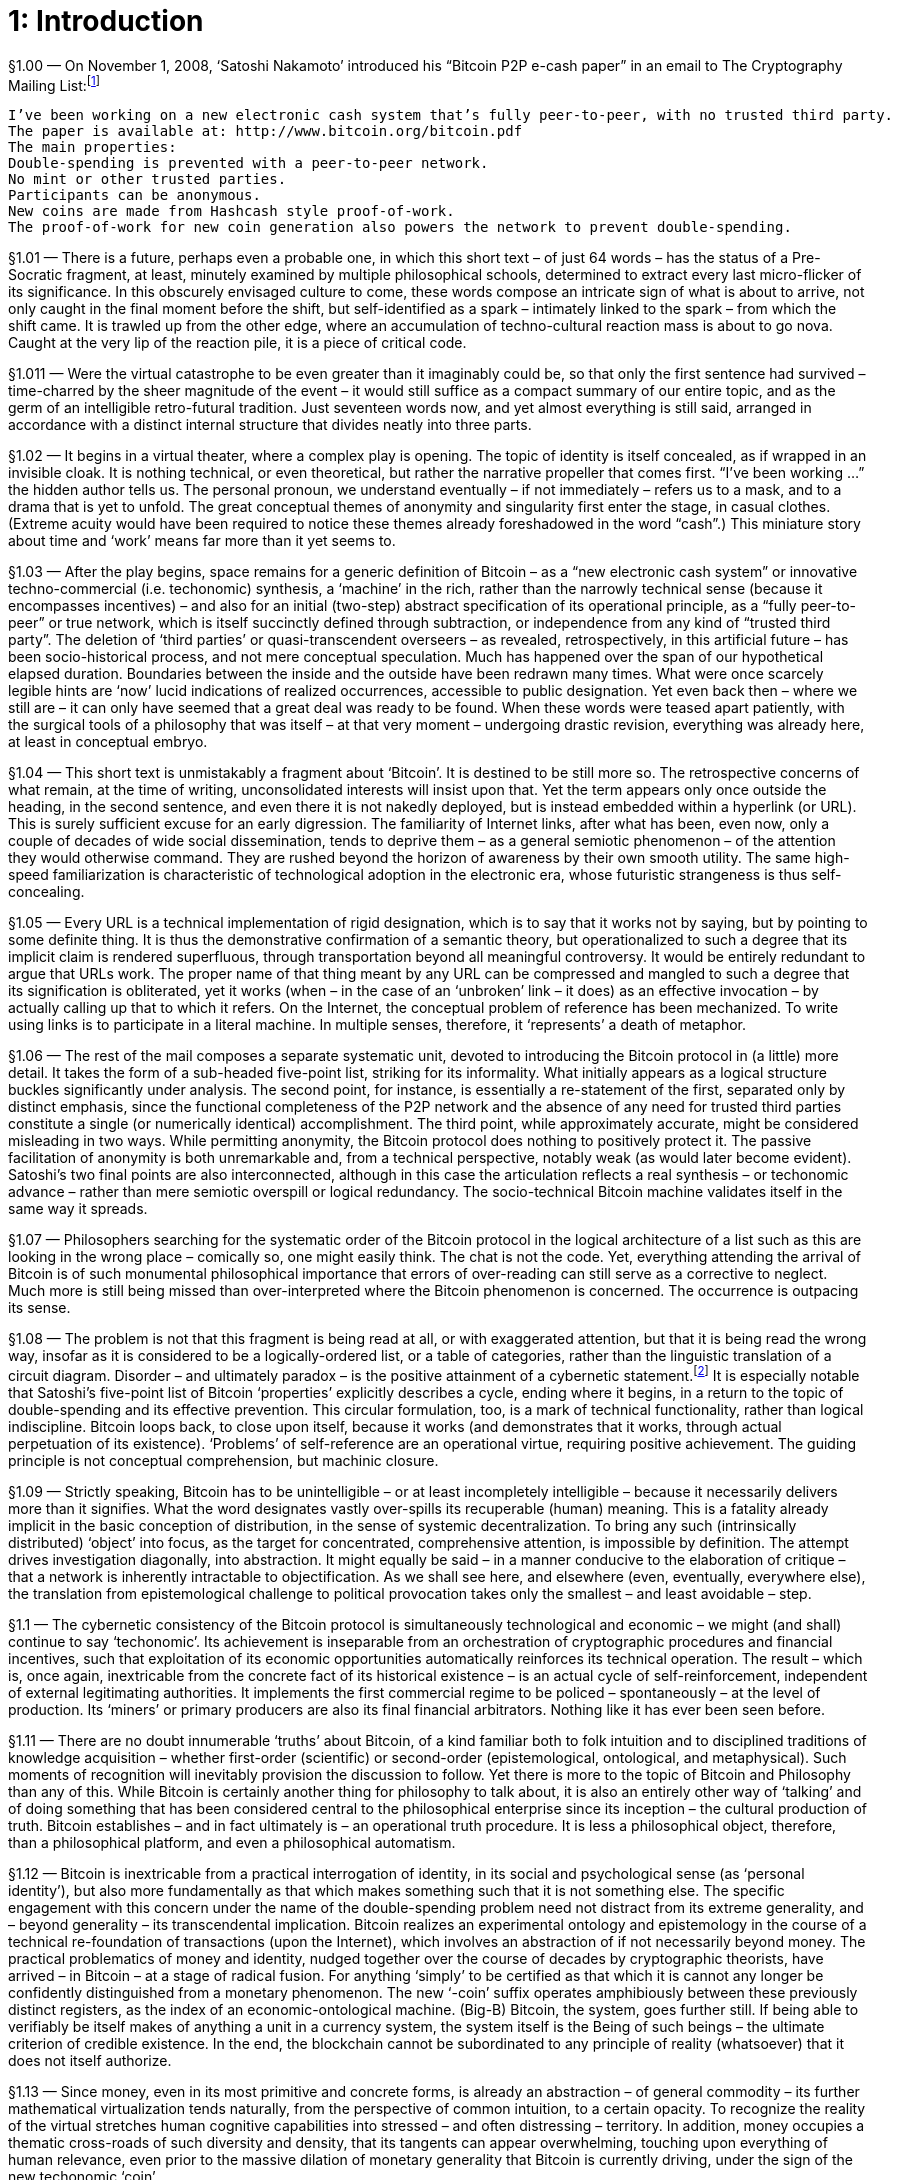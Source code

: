 [chapter]
= 1: Introduction

§1.00 — On November 1, 2008, ‘Satoshi Nakamoto’ introduced his “Bitcoin P2P e-cash paper” in an email to The Cryptography Mailing List:footnote:[‘Bitcoin P2P e-cash paper’ (2008/11/01)]

```
I’ve been working on a new electronic cash system that’s fully peer-to-peer, with no trusted third party.
The paper is available at: http://www.bitcoin.org/bitcoin.pdf
The main properties:
Double-spending is prevented with a peer-to-peer network.
No mint or other trusted parties.
Participants can be anonymous.
New coins are made from Hashcash style proof-of-work.
The proof-of-work for new coin generation also powers the network to prevent double-spending.
```

§1.01 — There is a future, perhaps even a probable one, in which this short text – of just 64 words – has the status of a Pre-Socratic fragment, at least, minutely examined by multiple philosophical schools, determined to extract every last micro-flicker of its significance. In this obscurely envisaged culture to come, these words compose an intricate sign of what is about to arrive, not only caught in the final moment before the shift, but self-identified as a spark – intimately linked to the spark – from which the shift came. It is trawled up from the other edge, where an accumulation of techno-cultural reaction mass is about to go nova. Caught at the very lip of the reaction pile, it is a piece of critical code.

§1.011 — Were the virtual catastrophe to be even greater than it imaginably could be, so that only the first sentence had survived – time-charred by the sheer magnitude of the event – it would still suffice as a compact summary of our entire topic, and as the germ of an intelligible retro-futural tradition. Just seventeen words now, and yet almost everything is still said, arranged in accordance with a distinct internal structure that divides neatly into three parts.

§1.02 — It begins in a virtual theater, where a complex play is opening. The topic of identity is itself concealed, as if wrapped in an invisible cloak. It is nothing technical, or even theoretical, but rather the narrative propeller that comes first. “I’ve been working …” the hidden author tells us. The personal pronoun, we understand eventually – if not immediately – refers us to a mask, and to a drama that is yet to unfold. The great conceptual themes of anonymity and singularity first enter the stage, in casual clothes. (Extreme acuity would have been required to notice these themes already foreshadowed in the word “cash”.) This miniature story about time and ‘work’ means far more than it yet seems to.

§1.03 — After the play begins, space remains for a generic definition of Bitcoin – as a “new electronic cash system” or innovative techno-commercial (i.e. techonomic) synthesis, a ‘machine’ in the rich, rather than the narrowly technical sense (because it encompasses incentives) – and also for an initial (two-step) abstract specification of its operational principle, as a “fully peer-to-peer” or true network, which is itself succinctly defined through subtraction, or independence from any kind of “trusted third party”. The deletion of ‘third parties’ or quasi-transcendent overseers – as revealed, retrospectively, in this artificial future – has been socio-historical process, and not mere conceptual speculation. Much has happened over the span of our hypothetical elapsed duration. Boundaries between the inside and the outside have been redrawn many times. What were once scarcely legible hints are ‘now’ lucid indications of realized occurrences, accessible to public designation. Yet even back then – where we still are – it can only have seemed that a great deal was ready to be found. When these words were teased apart patiently, with the surgical tools of a philosophy that was itself – at that very moment – undergoing drastic revision, everything was already here, at least in conceptual embryo.

§1.04 — This short text is unmistakably a fragment about ‘Bitcoin’. It is destined to be still more so. The retrospective concerns of what remain, at the time of writing, unconsolidated interests will insist upon that. Yet the term appears only once outside the heading, in the second sentence, and even there it is not nakedly deployed, but is instead embedded within a hyperlink (or URL). This is surely sufficient excuse for an early digression. The familiarity of Internet links, after what has been, even now, only a couple of decades of wide social dissemination, tends to deprive them – as a general semiotic phenomenon – of the attention they would otherwise command. They are rushed beyond the horizon of awareness by their own smooth utility. The same high-speed familiarization is characteristic of technological adoption in the electronic era, whose futuristic strangeness is thus self-concealing.

§1.05 — Every URL is a technical implementation of rigid designation, which is to say that it works not by saying, but by pointing to some definite thing. It is thus the demonstrative confirmation of a semantic theory, but operationalized to such a degree that its implicit claim is rendered superfluous, through transportation beyond all meaningful controversy. It would be entirely redundant to argue that URLs work. The proper name of that thing meant by any URL can be compressed and mangled to such a degree that its signification is obliterated, yet it works (when – in the case of an ‘unbroken’ link – it does) as an effective invocation – by actually calling up that to which it refers. On the Internet, the conceptual problem of reference has been mechanized. To write using links is to participate in a literal machine. In multiple senses, therefore, it ‘represents’ a death of metaphor.

§1.06 — The rest of the mail composes a separate systematic unit, devoted to introducing the Bitcoin protocol in (a little) more detail. It takes the form of a sub-headed five-point list, striking for its informality. What initially appears as a logical structure buckles significantly under analysis. The second point, for instance, is essentially a re-statement of the first, separated only by distinct emphasis, since the functional completeness of the P2P network and the absence of any need for trusted third parties constitute a single (or numerically identical) accomplishment. The third point, while approximately accurate, might be considered misleading in two ways. While permitting anonymity, the Bitcoin protocol does nothing to positively protect it. The passive facilitation of anonymity is both unremarkable and, from a technical perspective, notably weak (as would later become evident). Satoshi’s two final points are also interconnected, although in this case the articulation reflects a real synthesis – or techonomic advance – rather than mere semiotic overspill or logical redundancy. The socio-technical Bitcoin machine validates itself in the same way it spreads.

§1.07 — Philosophers searching for the systematic order of the Bitcoin protocol in the logical architecture of a list such as this are looking in the wrong place – comically so, one might easily think. The chat is not the code. Yet, everything attending the arrival of Bitcoin is of such monumental philosophical importance that errors of over-reading can still serve as a corrective to neglect. Much more is still being missed than over-interpreted where the Bitcoin phenomenon is concerned. The occurrence is outpacing its sense.

§1.08 — The problem is not that this fragment is being read at all, or with exaggerated attention, but that it is being read the wrong way, insofar as it is considered to be a logically-ordered list, or a table of categories, rather than the linguistic translation of a circuit diagram. Disorder – and ultimately paradox – is the positive attainment of a cybernetic statement.footnote:[Fritjof Capra recalls a conversation with Gregory Bateson that captures the mutual entanglement of mechanical and logical circuitousness:
_“... when you get circular trains of causation, as you always do in the living world, the use of logic will make you walk into paradoxes. Just take the thermostat, a simple sense organ, yes?”
He looked at me, questioning whether I followed and, seeing that I did, he continued.
“If it’s on, it’s off; if it’s off, it’s on. If yes, then no; if no, then yes.”
With that he stopped to let me puzzle about what he had said. His last sentence reminded me of the classical paradoxes of Aristotelian logic, which was, of course, intended. So I risked a jump.
“You mean, do thermostats lie?”
Bateson’s eyes lit up: “Yes-no-yes-no-yes-no. You see, the cybernetic equivalent of logic is oscillation.”_] It is especially notable that Satoshi’s five-point list of Bitcoin ‘properties’ explicitly describes a cycle, ending where it begins, in a return to the topic of double-spending and its effective prevention. This circular formulation, too, is a mark of technical functionality, rather than logical indiscipline. Bitcoin loops back, to close upon itself, because it works (and demonstrates that it works, through actual perpetuation of its existence). ‘Problems’ of self-reference are an operational virtue, requiring positive achievement. The guiding principle is not conceptual comprehension, but machinic closure.

§1.09 — Strictly speaking, Bitcoin has to be unintelligible – or at least incompletely intelligible – because it necessarily delivers more than it signifies. What the word designates vastly over-spills its recuperable (human) meaning. This is a fatality already implicit in the basic conception of distribution, in the sense of systemic decentralization. To bring any such (intrinsically distributed) ‘object’ into focus, as the target for concentrated, comprehensive attention, is impossible by definition. The attempt drives investigation diagonally, into abstraction. It might equally be said – in a manner conducive to the elaboration of critique – that a network is inherently intractable to objectification. As we shall see here, and elsewhere (even, eventually, everywhere else), the translation from epistemological challenge to political provocation takes only the smallest – and least avoidable – step.

§1.1 — The cybernetic consistency of the Bitcoin protocol is simultaneously technological and economic – we might (and shall) continue to say ‘techonomic’. Its achievement is inseparable from an orchestration of cryptographic procedures and financial incentives, such that exploitation of its economic opportunities automatically reinforces its technical operation. The result – which is, once again, inextricable from the concrete fact of its historical existence – is an actual cycle of self-reinforcement, independent of external legitimating authorities. It implements the first commercial regime to be policed – spontaneously – at the level of production. Its ‘miners’ or primary producers are also its final financial arbitrators. Nothing like it has ever been seen before.

§1.11 — There are no doubt innumerable ‘truths’ about Bitcoin, of a kind familiar both to folk intuition and to disciplined traditions of knowledge acquisition – whether first-order (scientific) or second-order (epistemological, ontological, and metaphysical). Such moments of recognition will inevitably provision the discussion to follow. Yet there is more to the topic of Bitcoin and Philosophy than any of this. While Bitcoin is certainly another thing for philosophy to talk about, it is also an entirely other way of ‘talking’ and of doing something that has been considered central to the philosophical enterprise since its inception – the cultural production of truth. Bitcoin establishes – and in fact ultimately is – an operational truth procedure. It is less a philosophical object, therefore, than a philosophical platform, and even a philosophical automatism.

§1.12 — Bitcoin is inextricable from a practical interrogation of identity, in its social and psychological sense (as ‘personal identity’), but also more fundamentally as that which makes something such that it is not something else. The specific engagement with this concern under the name of the double-spending problem need not distract from its extreme generality, and – beyond generality – its transcendental implication. Bitcoin realizes an experimental ontology and epistemology in the course of a technical re-foundation of transactions (upon the Internet), which involves an abstraction of if not necessarily beyond money. The practical problematics of money and identity, nudged together over the course of decades by cryptographic theorists, have arrived – in Bitcoin – at a stage of radical fusion. For anything ‘simply’ to be certified as that which it is cannot any longer be confidently distinguished from a monetary phenomenon. The new ‘-coin’ suffix operates amphibiously between these previously distinct registers, as the index of an economic-ontological machine. (Big-B) Bitcoin, the system, goes further still. If being able to verifiably be itself makes of anything a unit in a currency system, the system itself is the Being of such beings – the ultimate criterion of credible existence. In the end, the blockchain cannot be subordinated to any principle of reality (whatsoever) that it does not itself authorize.

§1.13 — Since money, even in its most primitive and concrete forms, is already an abstraction – of general commodity – its further mathematical virtualization tends naturally, from the perspective of common intuition, to a certain opacity. To recognize the reality of the virtual stretches human cognitive capabilities into stressed – and often distressing – territory. In addition, money occupies a thematic cross-roads of such diversity and density, that its tangents can appear overwhelming, touching upon everything of human relevance, even prior to the massive dilation of monetary generality that Bitcoin is currently driving, under the sign of the new techonomic ‘coin’.

§1.14 — Perhaps the greatest obstacle to the lucid investigation of money, however, is presented by the fact that it occupies a nexus of extreme sensitivity within evolved human psychology, lodged among our species’ most emotionally-charged perceptions of social relations. Because money is inextricably entangled with questions of reciprocity, it is tied-up intimately with such provocations to outrage as injustice, cheating, exploitation, and unbounded inequality. Such sensitive moral trigger-zones pose a formidable inhibition to dispassionate analysis. Disciplined investigation of money threatens to arouse sentiments of social alienation, and even desecration. There is no theoretical conclusion about the nature of money so cold that it does not appear burdened with concrete socio-political implication. More specifically, the mere conceptualization of money is grasped – once again, with vivid archaic intuition – as inherently consequential with respect to the social distribution of wealth. There can be no valorization or devalorization of money in theory, without an immediate adjustment of social balances, or at least the widespread perception of such. It is only natural, then, that the complement also holds. Even when constrained by a spirit of disinterested empiricism, the study of money is peculiarly vulnerable to ideological temptations. The suspicion that monetary theory is politics in disguise tends towards a self-fulfilling prophecy. Discussions of money drive social apes mad.

§1.15 — If money, nevertheless, demands to be discussed, now more than ever, it is because something huge is happening. So, really, how big is Bitcoin? This question – however awkwardly stammered – sets a backdrop to every discussion of the topic. If it could be answered exactly and comprehensively, we would know everything – seriously, everything – at least up to the epistemological horizon of man. Since Gödel, we have known that whatever can be known at all is precisely detailed in some yet-unknown number. Because the blockchain is a transcendental reality criterion, its ultimate summation is necessarily ontologically exhaustive. Whatever it doesn’t – in the end – include, can only be nothing. That is, however, to get ahead of ourselves.

§1.16 — The size of Bitcoin lends itself not to one question, but to several, and all tend to rapid complication. When posed as a vague query, regarding Bitcoin’s importance – or historical impact – the challenge posed is obviously daunting, in the way of all futurology. This does not, however, mean it can be long avoided. The question does not differ in principle from the kind of risk assessment speculative markets are continuously compelled to make (with mixed success, at best). It is, indeed, in large – and predominant – part a bet on the future, of exactly this type. If it is ineluctable, it is because the distribution of potential outcomes involved allows of no neutral position. Whatever happens to Bitcoin will matter to everything. Even the possibility that it might not matter much, matters enormously. Shorting the Bitcoin future already offers enough space to thrive within – or in which to die.

§1.17 — A more highly-resticted – and (at least superficially) simplistically quantitative – version of the question is easier to answer with facile confidence. No more than 21 million bitcoins will ever exist. The scale of Bitcoin is therefore intrinsic to its identity, and inseparable from its value. To purchase a bitcoin is to acquire one 21-millionth (and in fact a little more) of some as-yet incompletely determined ‘X’. On this basis, the immediate value of Bitcoin is analytical, which is to say, an exact re-statement of a quantity already given in its issuance. How much is a stock of 21,000,000 bitcoins worth? Of course, BTC 21,000,000. Naturally, a tautology this crude can at first only appear as nonsense, or – at best – as a semantic evasion. There is, however, nothing trivial about the disturbance it insinuates into the world.

§1.18 — Instead, and especially in the early stages of the currency, a synthetic valuation is called for, as determined by exchange rates. Typically, this will reference the world’s principal reserve currency, the US dollar, as a unit of account. At any point in time, therefore, the entire bitcoin stock has a determinate market value. Estimated in this way, the ‘scale’ of bitcoin amounted to around 70 billion dollars (in late 2018). The complex equivalence between this – comparatively paltry – financial evaluation, and the appeal of the Bitcoin business as a venture capital opportunity, let alone as the core technology of an industrial revolution, presents a challenge of commensuration for which no existing road-map is even approximately adequate. It is unprecedented for the principal infrastructural innovation of a techonomic long-wave to take the immediate form of an investment vehicle. Extraordinary nonlinearity results.

§1.20 — When viewed as an episode within a panoramic sweep, the history of Bitcoin almost writes itself. The crisis it inaugurates within political economy appears to have been dramatically predictable. Yet, when the Bitcoin protocol is examined more narrowly, its history – especially its early history – is notoriously puzzling. Fittingly, the story of Bitcoin – in its details – is profoundly cryptic. When scaled to tidal global processes, it appears to arise – as if inevitably – out of the Internet, which itself arose in conformity with the deepest trends of industrial capitalism. Upon finely-grained inspection, however, where the perturbations of contingency are most starkly evident, it emerged from the work of ‘Satoshi Nakamoto’, about whom scarcely anything is known with confidence. The obscurity concentrated in this name cannot be considered coincidental.

§1.21 — While sweeping analogies reasonably invite suspicion, it is nevertheless tempting to compare Satoshi Nakamoto’s place in the history of money to Gödel’s in formal logic. In both cases a tradition accumulated over many centuries, through systematic consolidation and refinement of primitive intuition, crosses a threshold of positive catastrophe, induced by a technical innovation that overthrows previously unquestioned assumptions. Once this passage has been made, what came before acquires the features of a prolonged childhood – an age of innocence and immaturity to which no return is possible. Logicians remained within an Aristotelian outer orbit, dreaming of an analytically grounded mathematics into the early 20th century, before Gödel awakened them.footnote:[Gödelian incompleteness is logically isomorphic with the halting problem in the (Church-Turing) theory of computation, and thus translatable after rigorous transformation into the uncomputable. It establishes a basic principle of unbounded application within the electronic epoch. As a corrective to the extravagant conclusions drawn from this conceptual complex, in relation to the limits of machine intelligence, the work of Jürgen Schmidhuber — on the Gödel Machine — is of special importance.] Prior to Bitcoin, the foundations of monetary theory remained similarly enmired in legacy conceptions, stemming from the concrete history of property representation.footnote:[It should be noted, in clarification of this analogy, that the conceptual foundations of political economy (pre-Bitcoin) were far inferior to those of mathematical logic (pre-Gödel). The logicism of the Hilbert Program, and of primitive analytical philosophy, while ultimately untenable, at least provided an exact formal basis for its own theoretical elimination. The concept of property, in marked contrast, remains opaque to an almost comical degree. Its dependence upon a legal decision process invoking discretionary judgment essentially resistant to formalization, while convenient – almost by definition – to those wielding political influence, is a stark indication of its radical conceptual insufficiency. Property is reducible neither to legal title, or physical possession of precious substance. The former is a bad abstraction (to political dispensation), the latter an inadequate one (to a crudely naturalized relation). Property is crypto-security, determined by keys.] Bitcoin produces credibility, rather than consuming it. In this way it departs radically from the entirety of previous monetary history – or pre-history – while completing it. The word ‘epoch’ is available for the historical periods initiated by such decisive switch-points which – in Nietzsche’s appropriately grandiloquent words – “break history in two halves”. The discovery, or invention, of transcendental arithmetic (Gödel), asymmetric cryptography (PKC), and trustless money (Bitcoin) are all structurally comparable ruptures.

§1.22 — Ruptures are irreversibilities. They are thresholds from which there is no going back. Every rupture is thus a locking, a lock in, or trap-door. The secret of time finds in rupture its principle of integrity, or redundancy. There is no puzzle beyond this (which is merely transcendental philosophy restated).

§1.23 — Secrecy has been an under-developed topic in philosophy. The reasons for this are arguably indistinct from reason itself, as such, and in general. ‘As we shall see’ we might add, insofar as humor is our object. In any case, a story of at least minimal plausibility is not difficult to muster. Secrecy is that which, as a matter of internal necessity, can only ever be under-emphasized, but in the case of philosophy there is immediately more to say. Since its birth in ancient Greece, philosophy has been drawn to the public square, and – according to some historical constructions – even arose there. It tends, strongly and stubbornly, to identify itself as the most elevated form of public reason. Since it is by way of a departure from the Hermeticism of the ancient mysteries that philosophy originated, it is a discipline bound by primordial vocation to exotericism. This cultural ancestry resonates profoundly with the archaic Occidental apprehension of truth as aletheia (or ‘unconcealedness’), and thus as an emergence or extraction from secrecy. In the words of Herakleitos (‘the dark’) – invoking a primordial entanglement between what would become the cultural lineages of philosophy and cryptography – Φύσις κρύπτεσθαι φιλεῖ (“nature inclines to crypto”).

§1.24 — Within the late-Enlightenment consolidation-phase of modern philosophy, whose capstone is the Kantian critical system, the public sphere of intelligence is thematized as objectivity. This is the realm of common understanding, accessibly shared – as a matter of necessary principle – by all rational beings. For instance, there cannot, according to the Kantian construction, ever be a secret about space as such. Space understood transcendentally, as a pure form of objective intuition, rather than as an object itself, cannot contribute to the content of a private experience. A secret geometry is unthinkable, in this sense.footnote:[There has been no cultural event more wounding to the persistence of a Kantian fundamentalism than the revolution in geometry attending the rigorous demotion of the Euclidean fifth (or ‘parallel’) postulate, as privately envisaged in unpublished work by Gauss (1813) and Schweikart (1818), mathematically publicized by Bolyai and by Lobachevsky in subsequent decades, generalized to higher dimensions by Reimann (1854), and then cemented into place by its empirical application to the cosmo-physics of general relativity. Kant’s conspicuous deference to Newtonian mechanics, understood as an apodictic (and essentially mathematical) intellectual revolution, sets the stage for the apparent vulnerability of his own position. The critical edifice seemed to have been built upon insecure ‘Euclidean’ foundations. It is proposed here, however, that the retrospective attribution of embarrassment in this case is exaggerated, and follows from a profound misconception concerning the status of the Kantian transcendental aesthetic. Newtonian space provides only an occasion, not a strict model. The Kantian formalization of sensible intuition is less descriptive than telic, or retrochronic. It is the draft for an engineering project. The Gibsonian Cyberspace ‘Matrix’ – in its resilient (because synthetic) Euclideanism – corresponds to a more rigorously Kantian conception.]

§1.25 — Bitcoin is an open secret. Despite belonging unambiguously to the history of cryptography, nothing at all about it is hidden (except what lies beyond it). Its basic innovation – the blockchain – is a (decentralized) public ledger, and this now-widely accepted explanatory term is not remotely misleading. In any case, the crucial terminological decision preceded Bitcoin, and was settled decades earlier with the introduction of public key – or ‘asymmetric’ – cryptography (PKC). It is, precisely, cryptographic sophistication that makes the public sharing of critical information (prudently) practicable. This is exemplified by the blockchain, in which the details of every transaction are open to general inspection. Furthermore, full exposure extends beyond the (empirical) content of the blockchain, to its (transcendental) fabric. The Bitcoin protocol is open-source software, its entire code unrestrictedly available for inspection. Such radical openness is only distinguished practically from a comprehensive annihilation of privacy because the access to accounts is securely crypto-restricted, enabling digital ‘wallets’ to function as disguises. The paradoxical culmination – now exhibited – is a cryptographic system without secrets.

§1.26 — The basic current inherited by the Internet tends with irresistible momentum towards the open secret. The system of disguises is, ever increasingly, fully exposed. The Internet epoch, we learn, is the Golden Age of masks. Masks are not designed to be hidden, but rather the contrary. They are exceptionally conspicuous attire, meant for public exposure, to facilitate hiding in plain sight. Privacy turns out to be the reciprocal of an artificial face.

§1.27 — It is only in superficial appearance that publicity and privacy can be simply opposed, which is not at all to suggest that the distinction can be integrated, or that either pole is soluble within the other. PKC definitively settles the relation. The real bond – or synthetic principle – connecting the public to the private is not a generic logical relation, but a cryptographic singularity. There is only privacy at all because this distinction is opaque to public reason. Philosophy – as it has traditionally understood itself – is asymmetrically related to cryptography, from which it is locked out by its (publically) unquestionable commitment to a principle of boundless publicity. The relation is poorly modeled by a tension between the public square and the inner circle – or between a commons, and a myriad vaults – and would still be even had it not been known since the late 19th century that squaring the circle is impossible.footnote:[From the mid-19th century, it was understood that the possibility of squaring the circle depended upon the nature of π (pi). The Lindemann-Weierstrass theorem (1882) proves that π is a transcendental number, confirming the insolubility of the problem. It can be seen from this example how serendipitous the name transcendental number turns out to be.] Already in the Kantian formulation of the transcendental philosophy the secret was distinguished from any type of concealed object. Its redoubt is not to be found in a transcendent mystery. It is located, rather, in the difference between the object and its principle. The secret of objectivity is itself concealed by the feint that leads to its misidentification with a hidden thing.

§1.3 — The philosophy of secrecy fuses with definite practical realities. Bitcoin approaches the model of an ideal agora, at once commercially open and politically closed. It epitomizes the arena of ‘free trade’ in all its innovative radicality and (from the perspective of the left) social aggression. Bitcoin is closed by its intrinsic protection against discretionary modification, and opened by its commercial function. Implicit in the circulation of bitcoins – or any other medium of exchange – is a process of commercial synthesis, latching the crypto-currency system on to something beyond itself. Anybody transferring bitcoins out of their own account, and therefore necessarily into someone else’s, is presumably engaged in an exchange which – since it cannot be realistically imagined as economically tautological (directly swapping bitcoins for bitcoins) – has to swap bitcoins for an extraneous commercial object. Clearly, whatever is exchanged for bitcoins, is priced in bitcoins. When it operates as a currency, Bitcoin is a synthesizer. It cannot propagate without connecting itself to a wider world. The cryptic principle of openness projects a diagonal line.

§1.31 — Since the origins of modernity, a specter has been haunting the world – that of the autonomous industrial economy. This is the same emergent order that has acquired the name ‘capitalism’ in the abstract, tendential, or teleological sense of the word, and – still more importantly – in accordance with its usage as a designation for an always only partially-defined real individual, or terrestrial event. Its signature is a regenerative, or self-reinforcing, intensification of socio-economic disequilibrium, ‘governed’ – or, more strictly, made radically ungovernable – by a fundamental positive-feedback dynamic. ‘Capitalism’ then, as a singular (or ‘proper’) rather than generic (or typological) name, designates the sovereign self-escalation of an innovative entity, defined only by the practical relation of auto-promotion it establishes with – and through – itself. What it is, in itself, is more than itself. Growth is its essence. This is easily said, but – as an irreducible logical anomaly – it is far less easily understood. This does not, however, obstruct its being named. Fernand Braudel writes of “the passionate disputes the explosive word capitalism always arouses.”footnote:[Braudel, Civilization & Capitalism Volume I, p.25.] Its would-be defenders, typically, are those least inclined to acknowledge its real (and thus autonomous) singularity. Business requires no such awkward admission. This, too, is a crypsis. By inevitable – if often awkward – irony, a species of ‘Marxism’ tends to be regenerated in any systematic promotion of Capital. Even were this not the case, those who consider themselves befriended by Capital would rarely be motivated to pronounce upon the fact.

§1.32 — According to the crudest – and perhaps also most plausible – account of Bitcoin’s inherent political philosophy, it implements a project of algorithmic governance that conforms to the deepest and most essential agenda of modernity, which is to say, of emergent capitalism, in its search for a definitive securitization of commerce against politics. It thus expresses – in contemporary techno-libertarian or crypto-anarchist guise – the primal impulse of liberalism (in its classical sense). As already noted implicitly, it is something most easily seen from outside.

§1.33 — When captured at its zenith of abstraction and technical rigor, the defining proposition of the left is that depoliticization is still politics (and more specifically, a politics). This is not a proposition that can be limited to theoretical clarification. It is a project, and even a prophecy. The anti-political will be re-absorbed into the political, according to this fundamental formula. The whole of ‘class war’ is contained within it. Its complement, on the side of capital, is an equally practical – and no less antagonistic – commitment to escape. The left thus recognizes its enemy, with striking realism, as an emergent – and intrinsically fractured – agent of social dissolidarity. A crucial asymmetry has to be immediately noted. The ‘struggle’ here is not even imaginably one-on-one. Capital is essentially capitals, at war among themselves. It advances only through disintegration. If – not at all unreasonably – the basic vector of capital is identified with a tendency to social abandonment, what it abandons most originally is itself.footnote:[Marx is not blind to any of this, although he tends to complacently bracket it as a self-destructive contradiction. The Communist Manifesto is especially stark in this regard. Continuous auto-liquidation of the establishment is modernity’s installed regulative idea. Recent history has only confirmed the insight. Capital revolutionizes harder, deeper, and faster than ‘the Revolution’. Its lack of attachment to itself exceeds anything the left has been able to consistently match. Capital’s scandalous immortality is derived solely from its inventiveness in ways to kill itself. There is no serious way in which it could die that is not more intensely effectuated as a functional innovation within itself.
Revolutionary capital proceeds through disintermediation. It bypasses what it marks for extinction. Morgen E. Peck link:http://spectrum.ieee.org/computing/networks/the-future-of-the-web-looks-a-lot-like-bitcoin[reports] on a conversation with Ethereum entrepreneur Joseph Lubin: “‘We will replace insurance companies. We will replace Wall Street,’ he told me. pass:[[...\]] Then the list kept growing. Online movie distribution houses like Netflix and Hulu. Gaming platforms like Xbox and Sega Genesis. Messaging services like Twitter. Add to that retirement plans, currency exchanges, voting, intellectual-property managers, and trust-fund disbursers. According to Lubin, everything – really everything – we do on the Internet or via any kind of digital channel is about to undergo a radical change.”] That is why the left finds itself so commonly locked in a fight to defend what capital is from what it threatens to become. Bitcoin tells us – more clearly than any other innovation – what it is becoming next, by escaping transcendent governance in principle. Consistent “right wing-extremism”footnote:[The coinage comes from link:https://news.vcu.edu/article/VCU_professor_discusses_The_Politics_of_Bitcoin_Software_as_RightWing[David Golumbia].], automated governance, and unflinching critical philosophy are inter-translatable without significant discrepancy. The crypto-current is a nightmare for the left (rigorously conceived).footnote:[Bitcoin was invoked on Halloween (2008/10/31), in a research paper published under the cryptic name Satoshi Nakamoto. It had the time format of a horror story. This is not the place to follow the Gothic roads thus opened, however suggestive they initially appear. Most notable, at this point, are the shadow-undercurrents to questions about whether Bitcoin can ever die (or be stopped). Upon intense examination, neither possibility seems to be coherently thinkable.] It is other things, but that is the main one. Philosophical phase-change doesn’t happen without a fight, least of all when attempting to route around one. 
